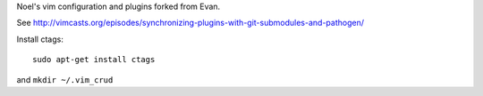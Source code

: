 Noel's vim configuration and plugins forked from Evan.

See http://vimcasts.org/episodes/synchronizing-plugins-with-git-submodules-and-pathogen/

Install ctags::

   sudo apt-get install ctags

and ``mkdir ~/.vim_crud``
